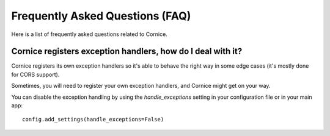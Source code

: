 Frequently Asked Questions (FAQ)
################################

Here is a list of frequently asked questions related to Cornice.

Cornice registers exception handlers, how do I deal with it?
============================================================

Cornice registers its own exception handlers so it's able to behave the right
way in some edge cases (it's mostly done for CORS support).

Sometimes, you will need to register your own exception handlers, and Cornice
might get on your way.

You can disable the exception handling by using the `handle_exceptions`
setting in your configuration file or in your main app::

    config.add_settings(handle_exceptions=False)
